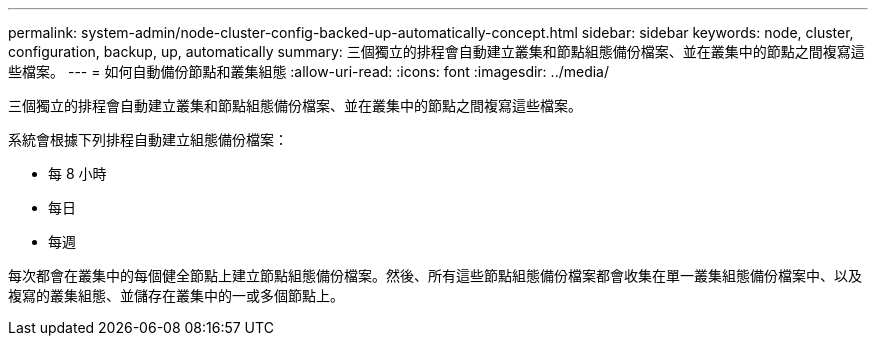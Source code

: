 ---
permalink: system-admin/node-cluster-config-backed-up-automatically-concept.html 
sidebar: sidebar 
keywords: node, cluster, configuration, backup, up, automatically 
summary: 三個獨立的排程會自動建立叢集和節點組態備份檔案、並在叢集中的節點之間複寫這些檔案。 
---
= 如何自動備份節點和叢集組態
:allow-uri-read: 
:icons: font
:imagesdir: ../media/


[role="lead"]
三個獨立的排程會自動建立叢集和節點組態備份檔案、並在叢集中的節點之間複寫這些檔案。

系統會根據下列排程自動建立組態備份檔案：

* 每 8 小時
* 每日
* 每週


每次都會在叢集中的每個健全節點上建立節點組態備份檔案。然後、所有這些節點組態備份檔案都會收集在單一叢集組態備份檔案中、以及複寫的叢集組態、並儲存在叢集中的一或多個節點上。
